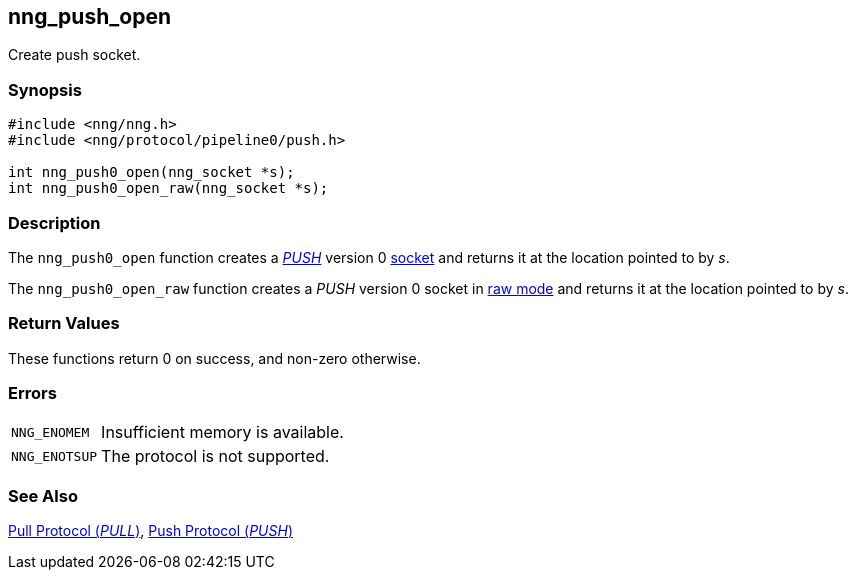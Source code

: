 ## nng_push_open

Create push socket.

### Synopsis

```c
#include <nng/nng.h>
#include <nng/protocol/pipeline0/push.h>

int nng_push0_open(nng_socket *s);
int nng_push0_open_raw(nng_socket *s);
```

### Description

The `nng_push0_open` function creates a xref:../proto/push.adoc[_PUSH_] version 0 xref:../sock/index.adoc[socket] and returns it at the location pointed to by _s_.

The `nng_push0_open_raw` function creates a _PUSH_ version 0 socket in xref:../sock/index.adoc[raw mode] and returns it at the location pointed to by _s_.

### Return Values

These functions return 0 on success, and non-zero otherwise.

### Errors

[horizontal]
`NNG_ENOMEM`:: Insufficient memory is available.
`NNG_ENOTSUP`:: The protocol is not supported.

### See Also

xref:../proto/pull.adoc[Pull Protocol (_PULL_)],
xref:../proto/push.adoc[Push Protocol (_PUSH_)]
